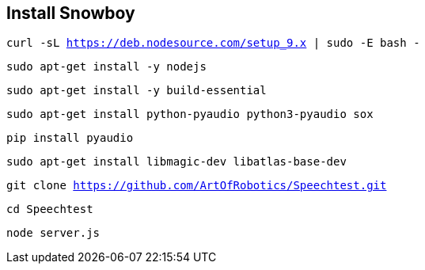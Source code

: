 == Install Snowboy

`curl -sL https://deb.nodesource.com/setup_9.x | sudo -E bash -`

`sudo apt-get install -y nodejs`

`sudo apt-get install -y build-essential`

`sudo apt-get install python-pyaudio python3-pyaudio sox`

`pip install pyaudio`

`sudo apt-get install libmagic-dev libatlas-base-dev`

`git clone https://github.com/ArtOfRobotics/Speechtest.git`

`cd Speechtest`

`node server.js`
